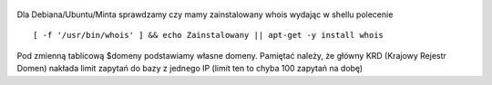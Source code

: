 .. title: Skrypt sprawdzający kiedy wygaśnie domena
.. slug: skrypt-sprawdzajacy-kiedy-wygasnie-domena
.. date: 2017-10-31 22:00:00
.. tags: linux, bash, skrypt
.. category: tech
.. link: 
.. description: 
.. type: text


.. figure:: https://satkas.waw.pl/plugins/news_manager/browser/pic.php?p=https://satkas.waw.pl/data/thumbs/images/thumbnail.bash-logo-web.png&c=1
        :target: https://satkas.waw.pl/?post=skrypt-sprawdzajacy-kiedy-wygasnie-domena
        :alt: 'Bash'

Dla Debiana/Ubuntu/Minta sprawdzamy czy mamy zainstalowany whois wydając w shellu polecenie
:: 

        [ -f '/usr/bin/whois' ] && echo Zainstalowany || apt-get -y install whois

.. code-block:: bash
        :linenos: 

        #!/bin/bash
        
        dzis=$(date +%Y%m%d)
        whois='/usr/bin/whois'
        declare -a domeny='satkas.waw.pl
                jakasinnadomena1.tld
                jakasinnadomena2.tld'

        function sprawdz {
                local red=`tput setaf 1`
                local reset=`tput sgr0`
                local koncowka=${i##*.}
                if [ $koncowka == "com" ]
                then
                        wynik=$( whois $i |grep "Registry Expiry Date" |tr  -d '[:blank:]'|cut -d':' -f2)
                        wynik2=${wynik:0:10}
                        wynik3=$(echo $wynik2 |tr -d '-')
                        roznica=$(( ($(date --date=$wynik3 +%s) - $(date --date=$dzis +%s) )/(60*60*24) ))
                        [$roznica -lt 30 ] && echo "$red ALARM dla domeny $i pozostało $roznica dni   $reset" || echo "$i: Pozostało $roznica dni"

                elif [ $koncowka == "pl" ]
                then
                        wynik=$( whois $i |grep "renewal" |tr  -d '[:blank:]'|cut -d':' -f2)
                        wynik2=${wynik:0:10}
                        wynik3=$(echo $wynik2 |tr -d '.')
                        roznica=$(( ($(date --date=$wynik3 +%s) - $(date --date=$dzis +%s) )/(60*60*24) ))
                        [ $roznica -lt 30 ] && echo "$red ALARM dla domeny $i pozostało $roznica dni      $reset" || echo "$i: Pozostało $roznica dni"

                else
                        echo "Posiadasz domenę która nie odpowiada masce .pl i .com"
                fi
        }

        for i in $domeny
        do
                sprawdz
        done

Pod zmienną tablicową $domeny podstawiamy własne domeny. Pamiętać należy, że główny KRD (Krajowy Rejestr Domen) nakłada limit zapytań do bazy z jednego IP (limit ten to chyba 100 zapytań na dobę)


